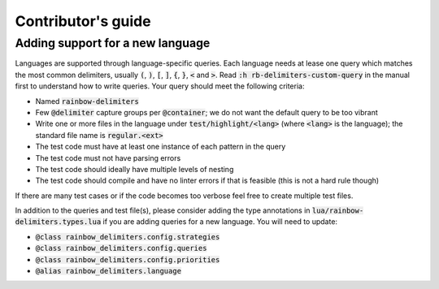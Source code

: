 .. default-role:: code

#####################
 Contributor's guide
#####################


Adding support for a new language
#################################

Languages are supported through language-specific queries.  Each language needs
at lease one query which matches the most common delimiters, usually `(`, `)`,
`[`, `]`, `{`, `}`, `<` and `>`.  Read `:h rb-delimiters-custom-query` in the
manual first to understand how to write queries.  Your query should meet the
following criteria:

- Named `rainbow-delimiters`
- Few `@delimiter` capture groups per `@container`; we do not want the default
  query to be too vibrant
- Write one or more files in the language under `test/highlight/<lang>` (where
  `<lang>` is the language); the standard file name is `regular.<ext>`
- The test code must have at least one instance of each pattern in the query
- The test code must not have parsing errors
- The test code should ideally have multiple levels of nesting
- The test code should compile and have no linter errors if that is feasible
  (this is not a hard rule though)

If there are many test cases or if the code becomes too verbose feel free to
create multiple test files.

In addition to the queries and test file(s), please consider adding the type
annotations in `lua/rainbow-delimiters.types.lua` if you are adding queries
for a new language. You will need to update:

- `@class rainbow_delimiters.config.strategies`
- `@class rainbow_delimiters.config.queries`
- `@class rainbow_delimiters.config.priorities`
- `@alias rainbow_delimiters.language`
